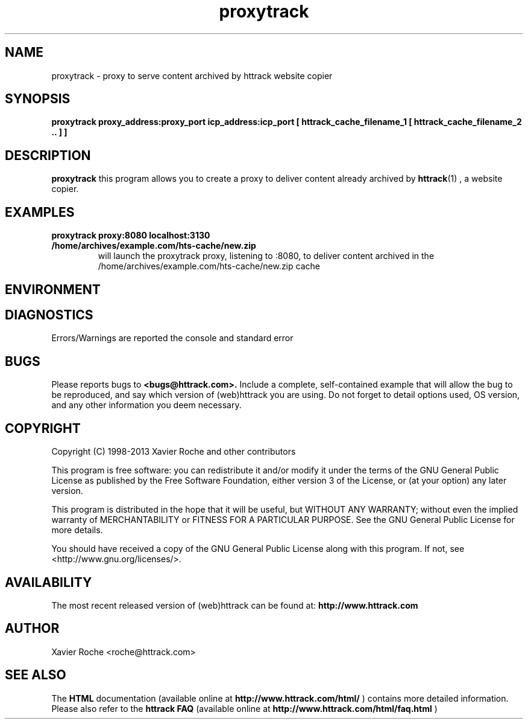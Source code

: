 .\" Process this file with
.\" groff -man -Tascii proxytrack.1
.\"
.TH proxytrack 1 "Mar 2003" "httrack website copier"
.SH NAME
proxytrack \- proxy to serve content archived by httrack website copier
.SH SYNOPSIS
.B proxytrack proxy_address:proxy_port icp_address:icp_port [ httrack_cache_filename_1 [ httrack_cache_filename_2 .. ] ]
.B 
.SH DESCRIPTION
.B proxytrack
this program allows you to create a proxy to deliver content already archived by
.BR httrack (1)
, a website copier.
.SH EXAMPLES
.TP
.B proxytrack proxy:8080 localhost:3130 /home/archives/example.com/hts-cache/new.zip
 will launch the proxytrack proxy, listening to :8080, to deliver content archived in the /home/archives/example.com/hts-cache/new.zip cache
.SH ENVIRONMENT
.SH DIAGNOSTICS
Errors/Warnings are reported the console and standard error

.SH BUGS
Please reports bugs to
.B <bugs@httrack.com>.
Include a complete, self-contained example that will allow the bug to be reproduced, and say which version of (web)httrack you are using. Do not forget to detail options used, OS version, and any other information you deem necessary.
.SH COPYRIGHT
Copyright (C) 1998-2013 Xavier Roche and other contributors

This program is free software: you can redistribute it and/or modify
it under the terms of the GNU General Public License as published by
the Free Software Foundation, either version 3 of the License, or
(at your option) any later version.

This program is distributed in the hope that it will be useful,
but WITHOUT ANY WARRANTY; without even the implied warranty of
MERCHANTABILITY or FITNESS FOR A PARTICULAR PURPOSE.  See the
GNU General Public License for more details.

You should have received a copy of the GNU General Public License
along with this program. If not, see <http://www.gnu.org/licenses/>.
.SH AVAILABILITY
The  most  recent released version of (web)httrack can be found at:
.B http://www.httrack.com
.SH AUTHOR
Xavier Roche <roche@httrack.com>
.SH "SEE ALSO"
The 
.B HTML 
documentation (available online at
.B http://www.httrack.com/html/
) contains more detailed information. Please also refer to the
.B httrack FAQ
(available online at
.B http://www.httrack.com/html/faq.html
)
